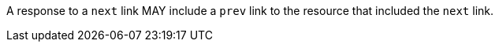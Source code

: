 [[per_job-list_prev]]
[.permission,label="/per/job-list/prev"]
====
[.component,class=part]
--
A response to a `next` link MAY include a `prev` link to the resource that included the `next` link.
--
====